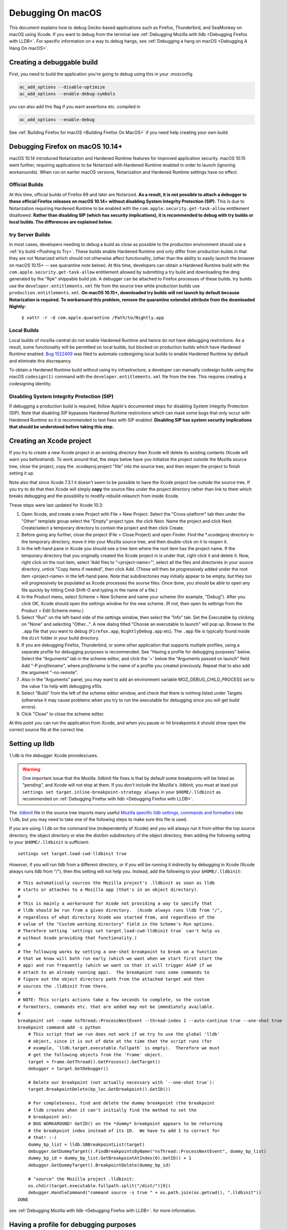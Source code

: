 Debugging On macOS
==================

This document explains how to debug Gecko-based applications such as
Firefox, Thunderbird, and SeaMonkey on macOS using Xcode. If you want to
debug from the terminal see :ref:`Debugging Mozilla with
lldb <Debugging Firefox with LLDB>`. For specific
information on a way to debug hangs, see :ref:`Debugging a hang on macOS <Debugging A Hang On macOS>`.

Creating a debuggable build
---------------------------

First, you need to build the application you're going to debug using
this in your .mozconfig

.. code::

   ac_add_options --disable-optimize
   ac_add_options --enable-debug-symbols

you can also add this flag if you want assertions etc. compiled in

.. code::

   ac_add_options --enable-debug

See :ref:`Building Firefox for macOS <Building Firefox On MacOS>`
if you need help creating your own build.

Debugging Firefox on macOS 10.14+
---------------------------------

macOS 10.14 introduced Notarization and Hardened Runtime features for
improved application security. macOS 10.15 went further, requiring
applications to be Notarized with Hardened Runtime enabled in order to
launch (ignoring workarounds). When run on earlier macOS versions,
Notarization and Hardened Runtime settings have no effect.

Official Builds
~~~~~~~~~~~~~~~

At this time, official builds of Firefox 69 and later are Notarized.
**As a result, it is not possible to attach a debugger to these official
Firefox releases on macOS 10.14+ without disabling System Integrity
Protection (SIP).** This is due to Notarization requiring Hardened
Runtime to be enabled with the ``com.apple.security.get-task-allow``
entitlement disallowed. **Rather than disabling SIP (which has security
implications), it is recommended to debug with try builds or local
builds. The differences are explained below.**

try Server Builds
~~~~~~~~~~~~~~~~~

In most cases, developers needing to debug a build as close as possible
to the production environment should use a :ref:`try
build <Pushing to Try>`. These
builds enable Hardened Runtime and only differ from production builds in
that they are not Notarized which should not otherwise affect
functionality, (other than the ability to easily launch the browser on
macOS 10.15+ -- see quarantine note below). At this time, developers can
obtain a Hardened Runtime build with the
``com.apple.security.get-task-allow`` entitlement allowed by submitting
a try build and downloading the dmg generated by the "Rpk" shippable
build job. A debugger can be attached to Firefox processes of these
builds. try builds use the ``developer.entitlements.xml`` file from the
source tree while production builds use ``production.entitlements.xml``.
**On macOS 10.15+, downloaded try builds will not launch by default
because Notarization is required. To workaround this problem, remove the
quarantine extended attribute from the downloaded Nightly:**

  ``$ xattr -r -d com.apple.quarantine /Path/to/Nightly.app``

Local Builds
~~~~~~~~~~~~

Local builds of mozilla-central do not enable Hardened Runtime and hence
do not have debugging restrictions. As a result, some functionality will
be permitted on local builds, but blocked on production builds which
have Hardened Runtime enabled. `Bug
1522409 <https://bugzilla.mozilla.org/show_bug.cgi?id=1522409>`__ was
filed to automate codesigning local builds to enable Hardened Runtime by
default and eliminate this discrepancy.

To obtain a Hardened Runtime build without using try infrastructure, a
developer can manually codesign builds using the macOS ``codesign(1)``
command with the ``developer.entitlements.xml`` file from the tree. This
requires creating a codesigning identity.

Disabling System Integrity Protection (SIP)
~~~~~~~~~~~~~~~~~~~~~~~~~~~~~~~~~~~~~~~~~~~

If debugging a production build is required, follow Apple's documented
steps for disabling System Integrity Protection (SIP). Note that
disabling SIP bypasses Hardened Runtime restrictions which can mask some
bugs that only occur with Hardened Runtime so it is recommended to test
fixes with SIP enabled. **Disabling SIP has system security implications
that should be understood before taking this step.**

Creating an Xcode project
-------------------------

If you try to create a new Xcode project in an existing directory
then Xcode will delete its existing contents (Xcode will warn you
beforehand). To work around that, the steps below have you initialize
the project outside the Mozilla source tree, close the project, copy
the .xcodeproj project "file" into the source tree, and then reopen
the project to finish setting it up.

Note also that since Xcode 7.3.1 it doesn't seem to be possible to
have the Xcode project live outside the source tree. If you try to do
that then Xcode will simply **copy** the source files under the
project directory rather than link to them which breaks debugging and the
possibility to modify-rebuild-relaunch from inside Xcode.

These steps were last updated for Xcode 10.3:

#. Open Xcode, and create a new Project with File > New Project. Select
   the "Cross-platform" tab then under the "Other" template group select
   the "Empty" project type. the click Next. Name the project and click
   Next. Create/select a temporary directory to contain the project and
   then click Create.
#. Before going any further, close the project (File > Close Project)
   and open Finder. Find the \*.xcodejproj directory in the temporary
   directory, move it into your Mozilla source tree, and then
   double-click on it to reopen it.
#. In the left-hand pane in Xcode you should see a tree item where the
   root item has the project name. If the temporary directory that you
   originally created the Xcode project in is under that, right click it
   and delete it. Now, right click on the root item, select 'Add files
   to "<project-name>"', select all the files and directories in your
   source directory, untick "Copy items if needed", then click Add.
   (These will then be progressively added under the root item
   <project-name> in the left-hand pane. Note that subdirectories may
   initially appear to be empty, but they too will progressively be
   populated as Xcode processes the sourse files. Once done, you should
   be able to open any file quickly by hitting Cmd-Shift-O and typing in
   the name of a file.)
#. In the Product menu, select Scheme > New Scheme and name your scheme
   (for example, "Debug"). After you click OK, Xcode should open the
   settings window for the new scheme. (If not, then open its settings
   from the Product > Edit Scheme menu.)
#. Select "Run" on the left-hand side of the settings window, then
   select the "Info" tab. Set the Executable by clicking on "None" and
   selecting "Other...". A new dialog titled "Choose an executable to
   launch" will pop up. Browse to the ``.app`` file that you want to
   debug (``Firefox.app``, ``Nightly``\ ``Debug.app`` etc). The ``.app``
   file is typically found inside the ``dist`` folder in your build
   directory.
#. If you are debugging Firefox, Thunderbird, or some other application
   that supports multiple profiles, using a separate profile for
   debugging purposes is recommended. See "Having a profile for
   debugging purposes" below. Select the "Arguments" tab in the scheme
   editor, and click the '+' below the "Arguments passed on launch"
   field. Add "-P *profilename*", where *profilename* is the name of a
   profile you created previously. Repeat that to also add the argument
   "-no-remote".
#. Also in the "Arguments" panel, you may want to add an environment
   variable MOZ_DEBUG_CHILD_PROCESS set to the value 1 to help with
   debugging e10s.
#. Select "Build" from the left of the scheme editor window, and check
   that there is nothing listed under Targets (otherwise it may cause
   problems when you try to run the executable for debugging since you
   will get build errors).
#. Click "Close" to close the scheme editor.

At this point you can run the application from Xcode, and when you pause
or hit breakpoints it should show open the correct source file at the
correct line.

Setting up lldb
---------------

``lldb`` is the debugger Xcode provides/uses.

.. warning::

   One important issue that the Mozilla .lldbinit file fixes is that by
   default some breakpoints will be listed as "pending", and Xcode will
   not stop at them. If you don't include the Mozilla's .lldbinit, you
   must at least put
   ``settings set target.inline-breakpoint-strategy always`` in your
   ``$HOME/.lldbinit`` as recommended on :ref:`Debugging Firefox with
   lldb <Debugging Firefox with LLDB>`.

The
`.lldbinit <http://searchfox.org/mozilla-central/source/.lldbinit>`__
file in the source tree imports many useful `Mozilla specific lldb
settings, commands and
formatters <https://searchfox.org/mozilla-central/source/python/lldbutils/README.txt>`__
into ``lldb``, but you may need to take one of the following steps to
make sure this file is used.

If you are using ``lldb`` on the command line (independently of Xcode)
and you will always run it from either the top source directory, the
object directory or else the dist/bin subdirectory of the object
directory, then adding the following setting to your ``$HOME/.lldbinit``
is sufficient:

::

   settings set target.load-cwd-lldbinit true

*However*, if you will run lldb from a different directory, or if you
will be running it indirectly by debugging in Xcode (Xcode always runs
lldb from "/"), then this setting will not help you. Instead, add the
following to your ``$HOME/.lldbinit``:

::

   # This automatically sources the Mozilla project's .lldbinit as soon as lldb
   # starts or attaches to a Mozilla app (that's in an object directory).
   #
   # This is mainly a workaround for Xcode not providing a way to specify that
   # lldb should be run from a given directory.  (Xcode always runs lldb from "/",
   # regardless of what directory Xcode was started from, and regardless of the
   # value of the "Custom working directory" field in the Scheme's Run options.
   # Therefore setting `settings set target.load-cwd-lldbinit true` can't help us
   # without Xcode providing that functionality.)
   #
   # The following works by setting a one-shot breakpoint to break on a function
   # that we know will both run early (which we want when we start first start the
   # app) and run frequently (which we want so that it will trigger ASAP if we
   # attach to an already running app).  The breakpoint runs some commands to
   # figure out the object directory path from the attached target and then
   # sources the .lldbinit from there.
   #
   # NOTE: This scripts actions take a few seconds to complete, so the custom
   # formatters, commands etc. that are added may not be immediately available.
   #
   breakpoint set --name nsThread::ProcessNextEvent --thread-index 1 --auto-continue true --one-shot true
   breakpoint command add -s python
       # This script that we run does not work if we try to use the global 'lldb'
       # object, since it is out of date at the time that the script runs (for
       # example, `lldb.target.executable.fullpath` is empty).  Therefore we must
       # get the following objects from the 'frame' object.
       target = frame.GetThread().GetProcess().GetTarget()
       debugger = target.GetDebugger()

       # Delete our breakpoint (not actually necessary with `--one-shot true`):
       target.BreakpointDelete(bp_loc.GetBreakpoint().GetID())

       # For completeness, find and delete the dummy breakpoint (the breakpoint
       # lldb creates when it can't initially find the method to set the
       # breakpoint on):
       # BUG WORKAROUND! GetID() on the *dummy* breakpoint appears to be returning
       # the breakpoint index instead of its ID.  We have to add 1 to correct for
       # that! :-(
       dummy_bp_list = lldb.SBBreakpointList(target)
       debugger.GetDummyTarget().FindBreakpointsByName("nsThread::ProcessNextEvent", dummy_bp_list)
       dummy_bp_id = dummy_bp_list.GetBreakpointAtIndex(0).GetID() + 1
       debugger.GetDummyTarget().BreakpointDelete(dummy_bp_id)

       # "source" the Mozilla project .lldbinit:
       os.chdir(target.executable.fullpath.split("/dist/")[0])
       debugger.HandleCommand("command source -s true " + os.path.join(os.getcwd(), ".lldbinit"))
   DONE

see :ref:`Debugging Mozilla with
lldb <Debugging Firefox with LLDB>`. for more information.

Having a profile for debugging purposes
---------------------------------------

It is recommended to create a separate profile to debug with, whatever
your task, so that you don't lose precious data like Bookmarks, saved
passwords, etc. So that you're not bothered with the profile manager
every time you start to debug, expand the "Executables" branch of the
"Groups & Files" list and double click on the Executable you added for
Mozilla. Click the plus icon under the "Arguments" list and type "-P
<profile name>" (e.g. "-P MozillaDebug"). Close the window when you're
done.

Running a debug session
-----------------------

Make sure breakpoints are active (which implies running under the
debugger) by opening the Product menu and selecting "Debug / Activate
Breakpoints" (also shown by the "Breakpoints" button in the top right
section of the main window). Then click the "Run" button or select "Run"
from the Product menu.

Setting breakpoints
~~~~~~~~~~~~~~~~~~~

Setting a breakpoint is easy. Just open the source file you want to
debug in Xcode, and click in the margin to the left of the line of code
where you want to break.

During the debugging session, each time that line is executed, the
debugger will break there, and you will be able to debug it.

.. warning::

   Note that with the default configuration, some breakpoints will be
   listed as "pending", and Xcode will not stop at them. If you don't
   include the Mozilla's .lldbinit, you must at least put
   ``settings set target.inline-breakpoint-strategy always`` in your
   ``$HOME/.lldbinit`` as recommended on :ref:`Debugging Mozilla with
   lldb <Debugging Firefox with LLDB>`.

Using Firefox-specific lldb commands
~~~~~~~~~~~~~~~~~~~~~~~~~~~~~~~~~~~~

If you included the .lldbinit when `Setting up
lldb <#setting-up-lldb>`__, you can use Mozilla-specific lldb commands
in the console, located in the Debug area of Xcode. For example, type
``js`` to see the JavaScript stack. For more information, see :ref:`Debugging
Mozilla with lldb <Debugging Firefox with LLDB>`.

Debugging e10s child processes
~~~~~~~~~~~~~~~~~~~~~~~~~~~~~~

Using Xcode to debug child processes created by an e10s-enabled browser
is a little trickier than debugging a single-process browser, but it can
be done. These directions were written using Xcode 6.3.1

#. Complete all the steps above under "Creating the Project"
#. From the "Product" menu, ensure the scheme you created is selected
   under "Scheme", then choose "Scheme > Edit Scheme"
#. In the resulting popup, click "Duplicate Scheme"
#. Give the resulting scheme a more descriptive name than "Copy of
   Scheme"
#. Select "Run" on the left-hand side of the settings window, then
   select the "Info" tab. Set the Executable by clicking on the
   "Executable" drop-down, and selecting the ``plugin-container.app``
   that is inside the app bundle of the copy of Firefox you want to
   debug.
#. On the same tab, under "Launch" select "Wait for executable to be
   launched"
#. On the "Arguments" tab, remove all arguments passed on launch.

Now you're ready to start debugging:

#. From the "Product" menu, ensure the scheme you created above is
   selected under "Scheme"
#. Click the "Run" button. The information area at the top of the window
   will show "Waiting for plugin-container to launch"
#. From a command line, run your build of Firefox. When that launches a
   child process (for example, when you start to load a webpage), Xcode
   will notice and attach to that child process. You can then debug the
   child process like you would any other process.
#. When you are done debugging, click the "Stop" button and quit the
   instance of Firefox that you were debugging in the normal way.

For some help on using lldb see :ref:`Debugging Mozilla with
lldb <Debugging Firefox with LLDB>`.

Other resources
---------------

Apple has an extensive list of `debugging tips and
techniques <https://developer.apple.com/library/mac/#technotes/tn2124/_index.html>`__.

Questions? Problems?
~~~~~~~~~~~~~~~~~~~~

Try asking in our Element channels
`#developers <https://chat.mozilla.org/#/room/#developers:mozilla.org>`__ or
`#macdev <https://chat.mozilla.org/#/room/#macdev:mozilla.org>`__.
